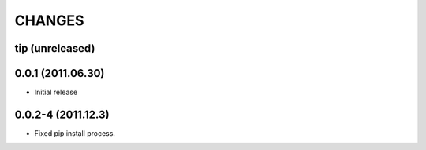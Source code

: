 CHANGES
=======

tip (unreleased)
----------------

0.0.1 (2011.06.30)
------------------
- Initial release

0.0.2-4 (2011.12.3)
------------------
- Fixed pip install process.
